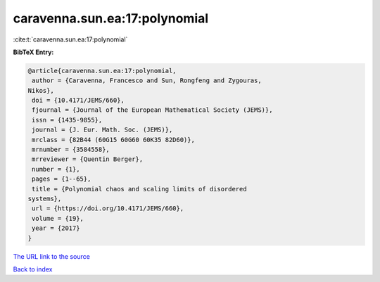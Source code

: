 caravenna.sun.ea:17:polynomial
==============================

:cite:t:`caravenna.sun.ea:17:polynomial`

**BibTeX Entry:**

.. code-block:: bibtex

   @article{caravenna.sun.ea:17:polynomial,
    author = {Caravenna, Francesco and Sun, Rongfeng and Zygouras,
   Nikos},
    doi = {10.4171/JEMS/660},
    fjournal = {Journal of the European Mathematical Society (JEMS)},
    issn = {1435-9855},
    journal = {J. Eur. Math. Soc. (JEMS)},
    mrclass = {82B44 (60G15 60G60 60K35 82D60)},
    mrnumber = {3584558},
    mrreviewer = {Quentin Berger},
    number = {1},
    pages = {1--65},
    title = {Polynomial chaos and scaling limits of disordered
   systems},
    url = {https://doi.org/10.4171/JEMS/660},
    volume = {19},
    year = {2017}
   }
`The URL link to the source <ttps://doi.org/10.4171/JEMS/660}>`_


`Back to index <../By-Cite-Keys.html>`_
